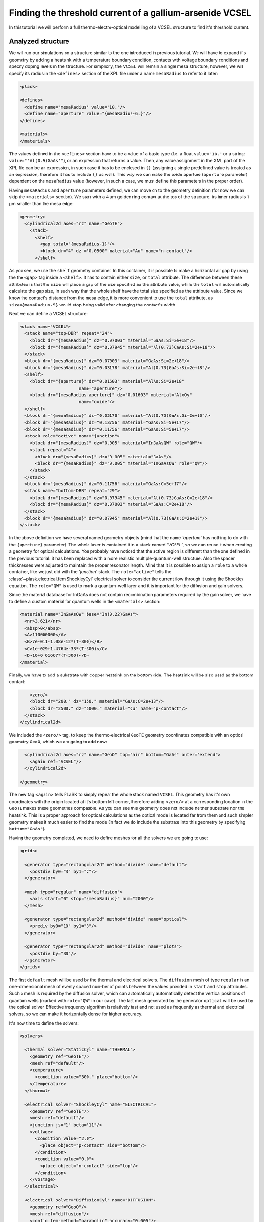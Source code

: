.. _sec-full-threshold-analysis-of-VCSEL:

Finding the threshold current of a gallium-arsenide VCSEL
---------------------------------------------------------

In this tutorial we will perform a full thermo-electro-optical modelling of a VCSEL structure to find it's threshold current.

Analyzed structure
^^^^^^^^^^^^^^^^^^

We will run our simulations on a structure similar to the one introduced in previous tutorial. We will have to expand it's geometry by adding a heatsink with a temperature boundary condition, contacts with voltage boundary conditions and specify doping levels in the structure. For simplicity, the VCSEL will remain a single mesa structure, however, we will specify its radius in the ``<defines>`` section of the XPL file under a name ``mesaRadius`` to refer to it later:

.. code-block:: xml

   <plask>

   <defines>
     <define name="mesaRadius" value="10."/>
     <define name="aperture" value="{mesaRadius-6.}"/>
   </defines>

   <materials>
   </materials>

The values defined in the ``<defines>`` section have to be a value of a basic type (f.e. a float ``value="10."`` or a string: ``value="'Al(0.9)GaAs'"``), or an expression that returns a value. Then, any value assignment in the XML part of the XPL file can be an expression, in such case it has to be enclosed in ``{}`` (assigning a single predefined value is treated as an expression, therefore it has to include ``{}`` as well). This way we can make the oxide aperture (``aperture`` parameter) dependent on the ``mesaRadius`` value (however, in such a case, we must define this parameters in the proper order).

Having ``mesaRadius`` and ``aperture`` parameters defined, we can move on to the geometry definition (for now we can skip the ``<materials>`` section). We start with a 4 µm golden ring contact at the top of the structure. its inner radius is 1 µm smaller than the mesa edge:

.. code-block:: xml

   <geometry>
     <cylindrical2d axes="rz" name="GeoTE">
       <stack>
         <shelf>
           <gap total="{mesaRadius-1}"/>
           <block dr="4" dz ="0.0500" material="Au" name="n-contact"/>
         </shelf>

As you see, we use the ``shelf`` geometry container. In this container, it is possible to make a horizontal air gap by using the the ``<gap>`` tag inside a ``<shelf>``. It has to contain either ``size``, or ``total`` attribute. The difference between these attributes is that the ``size`` will place a gap of the size specified as the attribute value, while the ``total`` will automatically calculate the gap size, in such way that the whole shelf have the total size specified as the attribute value. Since we know the contact's distance from the mesa edge, it is more convenient to use the ``total`` attribute, as ``size={mesaRadius-5}`` would stop being valid after changing the contact's width.

Next we can define a VCSEL structure:

.. code-block:: xml

 <stack name="VCSEL">
   <stack name="top-DBR" repeat="24">
     <block dr="{mesaRadius}" dz="0.07003" material="GaAs:Si=2e+18"/>
     <block dr="{mesaRadius}" dz="0.07945" material="Al(0.73)GaAs:Si=2e+18"/>
   </stack>
   <block dr="{mesaRadius}" dz="0.07003" material="GaAs:Si=2e+18"/>
   <block dr="{mesaRadius}" dz="0.03178" material="Al(0.73)GaAs:Si=2e+18"/>
   <shelf>
     <block dr="{aperture}" dz="0.01603" material="AlAs:Si=2e+18"
			name="aperture"/>
     <block dr="{mesaRadius-aperture}" dz="0.01603" material="AlxOy"
			name="oxide"/>
   </shelf>
   <block dr="{mesaRadius}" dz="0.03178" material="Al(0.73)GaAs:Si=2e+18"/>
   <block dr="{mesaRadius}" dz="0.13756" material="GaAs:Si=5e+17"/>
   <block dr="{mesaRadius}" dz="0.11756" material="GaAs:Si=5e+17"/>
   <stack role="active" name="junction">
     <block dr="{mesaRadius}" dz="0.005" material="InGaAsQW" role="QW"/>
     <stack repeat="4">
       <block dr="{mesaRadius}" dz="0.005" material="GaAs"/>
       <block dr="{mesaRadius}" dz="0.005" material="InGaAsQW" role="QW"/>
     </stack>
   </stack>
   <block dr="{mesaRadius}" dz="0.11756" material="GaAs:C=5e+17"/>
   <stack name="bottom-DBR" repeat="29">
     <block dr="{mesaRadius}" dz="0.07945" material="Al(0.73)GaAs:C=2e+18"/>
     <block dr="{mesaRadius}" dz="0.07003" material="GaAs:C=2e+18"/>
   </stack>
   <block dr="{mesaRadius}" dz="0.07945" material="Al(0.73)GaAs:C=2e+18"/>
 </stack>

In the above definition we have several named geometry objects (mind that the name *‘aperture’* has nothing to do with the ``{aperture}`` parameter). The whole laser is contained it in a stack named *‘VCSEL’*, so we can reuse it when creating a geometry for optical calculations. You probably have noticed that the active region is different than the one defined in the previous tutorial: it has been replaced with a more realistic multiple-quantum-well structure. Also the spacer thicknesses were adjusted to maintain the proper resonator length. Mind that it is possible to assign a ``role`` to a whole container, like we just did with the *‘junction’* stack. The ``role="active"`` tells the :class:`~plask.electrical.fem.ShockleyCyl` electrical solver to consider the current flow through it using the Shockley equation. The ``role="QW"`` is used to mark a quantum-well layer and it is important for the diffusion and gain solvers.

Since the material database for InGaAs does not contain recombination parameters required by the gain solver, we have to define a custom material for quantum wells in the ``<materials>`` section:

.. code-block:: xml

 <material name="InGaAsQW" base="In(0.22)GaAs">
   <nr>3.621</nr>
   <absp>0</absp>
   <A>110000000</A>
   <B>7e-011-1.08e-12*(T-300)</B>
   <C>1e-029+1.4764e-33*(T-300)</C>
   <D>10+0.01667*(T-300)</D>
 </material>

Finally, we have to add a substrate with copper heatsink on the bottom side. The heatsink will be also used as the bottom contact:

.. code-block:: xml

         <zero/>
         <block dr="200." dz="150." material="GaAs:C=2e+18"/>
         <block dr="2500." dz="5000." material="Cu" name="p-contact"/>
       </stack>
     </cylindrical2d>

We included the ``<zero/>`` tag, to keep the thermo-electrical ``GeoTE`` geometry coordinates compatible with an optical geometry ``GeoO``, which we are going to add now:

.. code-block:: xml

     <cylindrical2d axes="rz" name="GeoO" top="air" bottom="GaAs" outer="extend">
       <again ref="VCSEL"/>
     </cylindrical2d>

   </geometry>

The new tag ``<again>`` tells PLaSK to simply repeat the whole stack named ``VCSEL``. This geometry has it's own coordinates with the origin located at it's bottom left corner, therefore adding ``<zero/>`` at a corresponding location in the ``GeoTE`` makes these geometries compatible. As you can see this geometry does not include neither substrate nor the heatsink. This is a proper approach for optical calculations as the optical mode is located far from them and such simpler geometry makes it much easier to find the mode (In fact we do include the substrate into this geometry by specifying ``bottom="GaAs"``).

Having the geometry completed, we need to define meshes for all the solvers we are going to use:

.. code-block:: xml

  <grids>

    <generator type="rectangular2d" method="divide" name="default">
      <postdiv by0="3" by1="2"/>
    </generator>

    <mesh type="regular" name="diffusion">
      <axis start="0" stop="{mesaRadius}" num="2000"/>
    </mesh>

    <generator type="rectangular2d" method="divide" name="optical">
      <prediv by0="10" by1="3"/>
    </generator>

    <generator type="rectangular2d" method="divide" name="plots">
      <postdiv by="30"/>
    </generator>
  </grids>

The first ``default`` mesh will be used by the thermal and electrical solvers. The ``diffusion`` mesh of type ``regular`` is an one-dimensional mesh of evenly spaced ``num``-ber of points between the values provided in ``start`` and ``stop`` attributes. Such a mesh is required by the diffusion solver, which can automatically automatically detect the vertical positions of quantum wells (marked with ``role="QW"`` in our case). The last mesh generated by the generator ``optical`` will be used by the optical solver. Effective frequency algorithm is relatively fast and not used as frequently as thermal and electrical solvers, so we can make it horizontally dense for higher accuracy.

It's now time to define the solvers:

.. code-block:: xml

   <solvers>

     <thermal solver="StaticCyl" name="THERMAL">
       <geometry ref="GeoTE"/>
       <mesh ref="default"/>
       <temperature>
         <condition value="300." place="bottom"/>
       </temperature>
     </thermal>

     <electrical solver="ShockleyCyl" name="ELECTRICAL">
       <geometry ref="GeoTE"/>
       <mesh ref="default"/>
       <junction js="1" beta="11"/>
       <voltage>
         <condition value="2.0">
           <place object="p-contact" side="bottom"/>
         </condition>
         <condition value="0.0">
           <place object="n-contact" side="top"/>
         </condition>
       </voltage>
     </electrical>

     <electrical solver="DiffusionCyl" name="DIFFUSION">
       <geometry ref="GeoO"/>
       <mesh ref="diffusion"/>
       <config fem-method="parabolic" accuracy="0.005"/>
     </electrical>

     <gain solver="FermiCyl" name="GAIN">
       <geometry ref="GeoO"/>
       <config lifetime="0.5" matrix-elem="8"/>
     </gain>

     <optical solver="EffectiveFrequencyCyl" name="OPTICAL">
       <geometry ref="GeoO"/>
       <mesh ref="optical"/>
     </optical>

   </solvers>

``THERMAL`` and ``ELECTRICAL`` solvers are analogous to these used in :ref:`the first tutorial <sec-Thermo-electrical-modeling-of-simple-ee-laser>`, but designed for cylindrical symmetries (f.e. ``StaticCyl`` instead of ``Static2D``). The ``OPTICAL`` solver is similar to that from :ref:`the previous tutorial <sec-Optical-analysis-of-VCSEL>`, but here we also specify a mesh for it, so it does not perform calculations on it's default simplified mesh. It is important to note, that this solver is assigned to a different geometry than ``THERMAL`` and ``ELECTRICAL`` solvers—a geometry that we adjusted for optical simulations. ``DIFFUSION`` and ``GAIN`` could be assigned to either full, or optical geometry, but in the second case we limit the calculations range to the mesa radius (instead of calculating in the air outside the mesa for the range of the full geometry, which is the heatsink radius equal to 2500 microns), therefore saving some time and memory.

==>  TODO: diffusion and gain description...

Having our solvers defined, we must connect them properly:

.. code-block:: xml

   <connects>
     <connect in="ELECTRICAL.inTemperature" out="THERMAL.outTemperature"/>
     <connect in="THERMAL.inHeat" out="ELECTRICAL.outHeat"/>

     <connect in="DIFFUSION.inTemperature" out="THERMAL.outTemperature"/>
     <connect in="DIFFUSION.inCurrentDensity"
              out="ELECTRICAL.outCurrentDensity"/>

     <connect in="GAIN.inTemperature" out="THERMAL.outTemperature"/>
     <connect in="GAIN.inCarriersConcentration"
              out="DIFFUSION.outCarriersConcentration"/>

     <connect in="OPTICAL.inTemperature" out="THERMAL.outTemperature"/>
     <connect in="OPTICAL.inGain" out="GAIN.outGain"/>
   </connects>

These are all the connects we need in our case. The first two are for achieving self-consistency in the thermo-electrical part. The final temperature distribution calculated by ``THERMAL`` solver will be then used by all other solvers. Additionally the ``DIFFUSION`` solver has to be provided with the current density distribution from ``ELECTRICAL`` solver, ``GAIN`` requires carriers concentration obtained in ``DIFFUSION`` to calculate gain, which then has to be eventually connected to the ``OPTICAL`` solver.

Manual refinements of divide mesh generator
^^^^^^^^^^^^^^^^^^^^^^^^^^^^^^^^^^^^^^^^^^^

We could now run our calculations. However, it is a good habit, to check the geometries for any design flaws and the grids for proper density. To do this, we write a simple script (remember to include it within ``<script><![CDATA[`` and ``]]></script>`` tags), that will just draw the ``GeoTE`` geometry and the ``default`` grid with the boundary conditions:

.. code-block:: python

   figure()
   plot_geometry(GEO.GeoTE, set_limits=True)
   gcf().canvas.set_window_title("GEO TE")

   figure()
   plot_geometry(GEO.GeoTE, set_limits=True)
   defmesh = MSG.default(GEO.GeoTE.item)
   plot_mesh(defmesh, color="0.75")
   plot_boundary(ELECTRICAL.voltage_boundary, defmesh,
                 ELECTRICAL.geometry, color="b", marker="D")
   plot_boundary(THERMAL.temperature_boundary, defmesh,
                 THERMAL.geometry, color="r")
   gcf().canvas.set_window_title("Default mesh")

   show()

Now, close the XPL file with the ``</plask>`` tag and execute it. You can now see, that the lattice is rather sparse. It could be improved by increasing the values in the ``<postdiv by0="3" by1="2"/>`` line (that corresponds to horizontal and vertical divisions of every element in the geometry), but this would either end up with a mesh that is still too sparse at important locations or overlay too dense and calculations-ineffective. PLaSK allows for a better approach: manual addition of refinements at a desired location in a desired dimension. Let's modify our ``default`` mesh generator by adding a vertical refinement at the very bottom of the heatsink, where the temperature boundary condition is located. We should also add three horizontal refinements - two at the inner part of the oxidation, where strong current crowding is expected, and one in the optical axis of the laser:

.. code-block:: xml

  <grids>

    <generator type="rectilinear2d" method="divide" name="default">
      <postdiv by0="3" by1="2"/>
      <refinements>
        <axis1 object="p-contact" at="50"/>
        <axis0 object="oxide" at="-0.1"/>
        <axis0 object="oxide" at="-0.05"/>
        <axis0 object="aperture" at="0.1"/>
      </refinements>
    </generator>

The refinements have to be included within the ``<refinements>`` element and are described with the ``axis#`` tag, where ``#`` means the axis number (0 for horizontal and 1 for vertical; in our case *r* and *z*, respectively). The ``at`` attribute places a single refinement line at the location provided in the ``at`` attribute along the requested direction in the local coordinates of an object specified in the ``object`` attribute. So the first refinement will add a single refinement line 50 microns in the *z* direction above the bottom of the *‘p-contact’* (heatsink), while the next two will place two horizontal refinements to the left of the *‘oxide’* object's left edge. The last two refinements are defined outside the object they are referred to, which will result in a warning-message when executing the file. We defined these refinements this way on purpose, because this notation is simpler than referring to the *‘aperture’* object and using expressions with predefined values (``<axis0 object="oxide" at="{aperture-0.1}"/>``) and we are sure that these refinements are still within our geometry. Therefore we can ignore corresponding warnings, however it is always important to check the warning-messages, as they may point to a serious flaw in our code, especially when lots of predefined variables or/and real-time geometry changes are involved. It is possible to disable warning, for this please refer to the documentation of the generator :xml:tag:`<warnings>` tag.

Instead of the ``at`` attribute, it is also possible to use either ``by``, or ``every`` attribute. ``by`` results in dividing the specified objects into provided number of elements, while ``every`` places refinement lines spaced equally with a distance specified as this attribute value. We must remember that adding a single refinement line does not actually result in a single refinement in the final mesh, as it creates an artificial element in the geometry, for which the grid is then generated, as the generator automatically ensures that the distance between adjacent grid lines does not change too rapidly. You can see the new mesh by executing the file again.

Threshold current calculations
^^^^^^^^^^^^^^^^^^^^^^^^^^^^^^

With having the geometries and meshes prepared, we can move on to the script part. Like in the previous tutorial, we are going to create a separate tutorial3.py file for the scripting purpose and begin it with:

.. code-block:: python

 import sys
 import scipy.optimize

 filename = sys.argv[1]
 loadxpl(filename)

Then we can move directly to defining a function for the brentq root-finding algorithm, but this time, it will take the voltage applied to the structure as it's argument and return the material losses:

.. code-block:: python

 def lossVsVoltage(voltage):
   ELECTRICAL.invalidate()
   ELECTRICAL.voltage_boundary[0].value = voltage
   verr = ELECTRICAL.compute(1)
   terr = THERMAL.compute(1)
   iters=0
   while (terr > THERMAL.maxerr or verr > ELECTRICAL.maxerr) and iters<15:
      verr = ELECTRICAL.compute(8)
      terr = THERMAL.compute(1)
      iters+=1
   DIFFUSION.compute_threshold()
   det_lams = linspace(OPTICAL.lam0-2,OPTICAL.lam0+2,401)+0.2j*(voltage-0.5)/1.5
   det_vals = abs(OPTICAL.get_determinant(det_lams, m=0))
   det_mins = np.r_[False, det_vals[1:] < det_vals[:-1]] & np.r_[det_vals[:-1] \
              < det_vals[1:], False] & np.r_[det_vals[:] < 1]
   mode_number = OPTICAL.find_mode(max(det_lams[det_mins]))
   mode_loss = OPTICAL.outLoss(mode_number)
   print_log(LOG_INFO, 'voltage = {0}, current = {1}, wavelength = {2}, \
             losses = {3}'.format(voltage,ELECTRICAL.get_total_current(), \
             OPTICAL.outWavelength(mode_number),mode_loss))
   return mode_loss

In the first line we invalidate the ``ELECTRICAL`` solver, as after every calculations it stores the resulting junction conductivity and uses it as initial value for future calculations. This approach saves time when consequent calculations are being made for small variations of voltage. However, for cases where broad range of applied voltages is analysed, especially including values producing conductivities close to zero, resetting the electrical solver by using it's ``invalidate()`` function should be used.
After achieving the steady-state thermo-electrical solution, we calculate the carriers concentration in the quantum wells via ``DIFFUSION.compute_threshold()`` function.
Finally, we have to introduce a reliable algorithm that will find the fundamental mode for any given voltage. The optical solver has to solve a two dimensional (complex numbers) problem, which is sensitive to the structure's condition (voltage, temperature, gain) and to the starting wavelength value. A good approach is to probe the determinant function used by the optical model on a wavelength range close to the expected value (in our case 401 points over a ± 2 nm range from the ``OPTICAL.lam0`` value):

.. code-block:: python

 det_lams = linspace(OPTICAL.lam0-2,OPTICAL.lam0+2,401)+0.2j*(voltage-0.5)/1.5
 det_vals = abs(OPTICAL.get_determinant(det_lams, m=0))

in order to find it's minima:

.. code-block:: python

 det_mins = np.r_[False, det_vals[1:] < det_vals[:-1]] & np.r_[det_vals[:-1] \
            < det_vals[1:], False] & np.r_[det_vals[:] < 1]

to finally use the rightmost minimum (the fundamental mode has the highest wavelength) as the starting point for the calculations:

.. code-block:: python

 mode_number = OPTICAL.find_mode(max(det_lams[det_mins]))

It is highly recommended to perform an analysis of the determinant function for every simulated structure and various driving conditions. As an example, we can add a determinant plotting block in our function, but it is advised to be omitted in the final algorithm, however:

.. code-block:: python

 plot(det_lams,det_vals)
 gca().set_yscale('log')
 show()

Outside the function we set the reference wavelength ``lam0`` and tell the optical solver to look for the solution at the optical axis of the laser by setting it's ``vat`` parameter to 0.
Finally we run our function to find the threshold voltage between 0.5 and 2.0 V and print the result to the log:

.. code-block:: python

 OPTICAL.lam0=981.5
 OPTICAL.vat=0
 threshold_voltage = scipy.optimize.brentq(lossVsVoltage,0.5,2., xtol=0.05)

 lossVsVoltage(threshold_voltage)
 threshold_current = abs(ELECTRICAL.get_total_current())
 print_log(LOG_WARNING, "threshold_voltage = " + str(threshold_voltage) \
           + ", threshold_current = " + str(threshold_current))

We might want to visualise the found mode at the threshold. For this we have to define a mesh for the output field on the optical geometry, get the intensity field for the last calculated mode from the optical solver and plot it:

.. code-block:: python

 geometry_width = GEO.GeoO.bbox.upper[0]
 geometry_height = GEO.GeoO.bbox.upper[1]
 RR = linspace(-geometry_width, geometry_width, 200)
 ZZ = linspace(0, geometry_height, 500)
 IntensityMesh = mesh.Rectangular2D(RR, ZZ)

 IntensityField = OPTICAL.outLightMagnitude(len(OPTICAL.outWavelength)-1, \
                                            IntensityMesh)
 figure()
 plot_field(IntensityField, 100)
 plot_geometry(GEO.GeoO, mirror=True, color="w")
 gcf().canvas.set_window_title('Light Intensity Field ({0} micron \
                               aperture)'.format(GEO["aperture"].dr))
 axvline(x=GEO["aperture"].dr, color='w', ls=":", linewidth=1)
 axvline(x=-GEO["aperture"].dr, color='w', ls=":", linewidth=1)
 xticks(append(xticks()[0],[-GEO["aperture"].dr,GEO["aperture"].dr]))
 xlabel(u"r [\xb5m]")
 ylabel(u"z [\xb5m]")
 show()

Real-time structure modifications
^^^^^^^^^^^^^^^^^^^^^^^^^^^^^^^^^

It might be often important to perform an analysis of structure geometry parameters (like electrical and oxide apertures, resonator length etc.) influence on the output characteristics. For this we don't need to create several ``xpl`` files, or change the geometry description in a single ``xpl`` file every time, as we can operate on objects named in the ``<geometry>`` section from within the script. With this approach we could write an algorithm, that finds the oxide aperture radius, for which the threshold current has a minimum. However, we will just show the idea by modifying the aperture once and running the threshold calculations again, as the full analysis would be unnecessarily complicated and calculations too time consuming for the tutorial purposes.
To do this, at the end of the file we have to add lines modifying the size of the ``oxide`` and ``aperture`` blocks defined in the ``xpl`` file. We want to change their lengths in the r direction (widths). This can be done by changing the ``dr``, or ``width`` parameter of these blocks:

.. code-block:: python

 new_aperture = 3.
 GEO["aperture"].dr = new_aperture
 GEO["oxide"].dr = DEF["mesaRadius"]-new_aperture

Here it is important to mention, that the axes configuration specified in the ``xpl`` file (``axes="rz"``) does not automatically apply to the ``py`` script file, where the default ``xy`` setting is valid by default. To change it, we have to add a line ``config.axes = 'rz'``, preferably just below the ``loadxpl("str.xpl")`` line in the beginning of the file.

.. code-block:: python

 loadxpl("str.xpl")
 config.axes = 'rz'

Now we just have to repeat the calculations with the drawing part and to move the ``show()`` line to the end of the file:

.. code-block:: python

 OPTICAL.lam0=982.
 threshold_voltage = scipy.optimize.brentq(lossVsVoltage,0.5,2., xtol=0.05)
 lossVsVoltage(threshold_voltage)
 threshold_current = abs(ELECTRICAL.get_total_current())
 print_log(LOG_WARNING, "threshold_voltage = " + str(threshold_voltage) + \
           ", threshold_current = " + str(threshold_current))

 IntensityField = OPTICAL.outLightMagnitude(len(OPTICAL.outWavelength)-1, \
                                            IntensityMesh)
 figure()
 plot_field(IntensityField, 100)
 plot_geometry(GEO.GeoO, mirror=True, color="w")
 gcf().canvas.set_window_title('Light Intensity Field ({0} micron \
                               aperture)'.format(GEO["aperture"].dr))
 axvline(x=GEO["aperture"].dr, color='w', ls=":", linewidth=1)
 axvline(x=-GEO["aperture"].dr, color='w', ls=":", linewidth=1)
 xticks(append(xticks()[0],[-GEO["aperture"].dr,GEO["aperture"].dr]))
 xlabel(u"r [\xb5m]")
 ylabel(u"z [\xb5m]")
 show()
